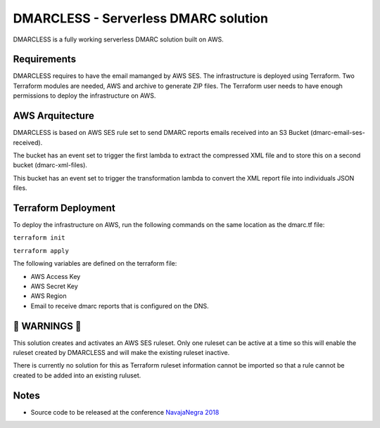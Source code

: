 DMARCLESS - Serverless DMARC solution
==========================================================

.. image:: docs/images/aws_architecture.png
  :align: center
  :alt: DMARC Diagram


DMARCLESS is a fully working serverless DMARC solution built on AWS.

Requirements
--------
DMARCLESS requires to have the email mamanged by AWS SES. The infrastructure is deployed using Terraform.
Two Terraform modules are needed, AWS and archive to generate ZIP files. The Terraform user needs to have enough permissions to deploy the infrastructure on AWS.

AWS Arquitecture
--------
DMARCLESS is based on AWS SES rule set to send DMARC reports emails received into an S3 Bucket (dmarc-email-ses-received).

The bucket has an event set to trigger the first lambda to extract the compressed XML file and to store this on a second bucket (dmarc-xml-files).

This bucket has an event set to trigger the transformation lambda to convert the XML report file into individuals JSON files.


Terraform Deployment
--------

To deploy the infrastructure on AWS, run the following commands on the same location as the dmarc.tf file:

``terraform init``

``terraform apply``

The following variables are defined on the terraform file:

* AWS Access Key
* AWS Secret Key
* AWS Region
* Email to receive dmarc reports that is configured on the DNS.

🚨 WARNINGS ️🚨
--------
This solution creates and activates an AWS SES ruleset. Only one ruleset can be active at a time so this
will enable the ruleset created by DMARCLESS and will make the existing ruleset inactive.

There is currently no solution for this as Terraform ruleset information cannot be imported so that
a rule cannot be created to be added into an existing ruluset.


Notes
-----------

* Source code to be released at the conference `NavajaNegra 2018 <https://www.navajanegra.com/2018/>`_
